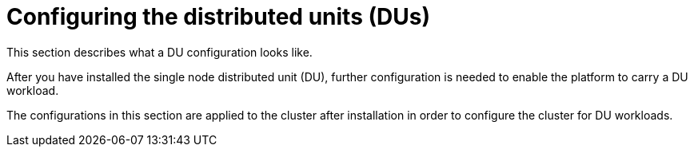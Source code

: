 // Module included in the following assemblies:
//
// *scalability_and_performance/sno-du-deploying-clusters-on-single-nodes.adoc

:_content-type: CONCEPT
[id="sno-configuring-the-distributed-units_{context}"]
= Configuring the distributed units (DUs)

This section describes what a DU configuration looks like.

After you have installed the single node distributed unit (DU), further configuration
is needed to enable the platform to carry a DU workload.

The configurations in this section are applied to the cluster after installation in order to
configure the cluster for DU workloads.
